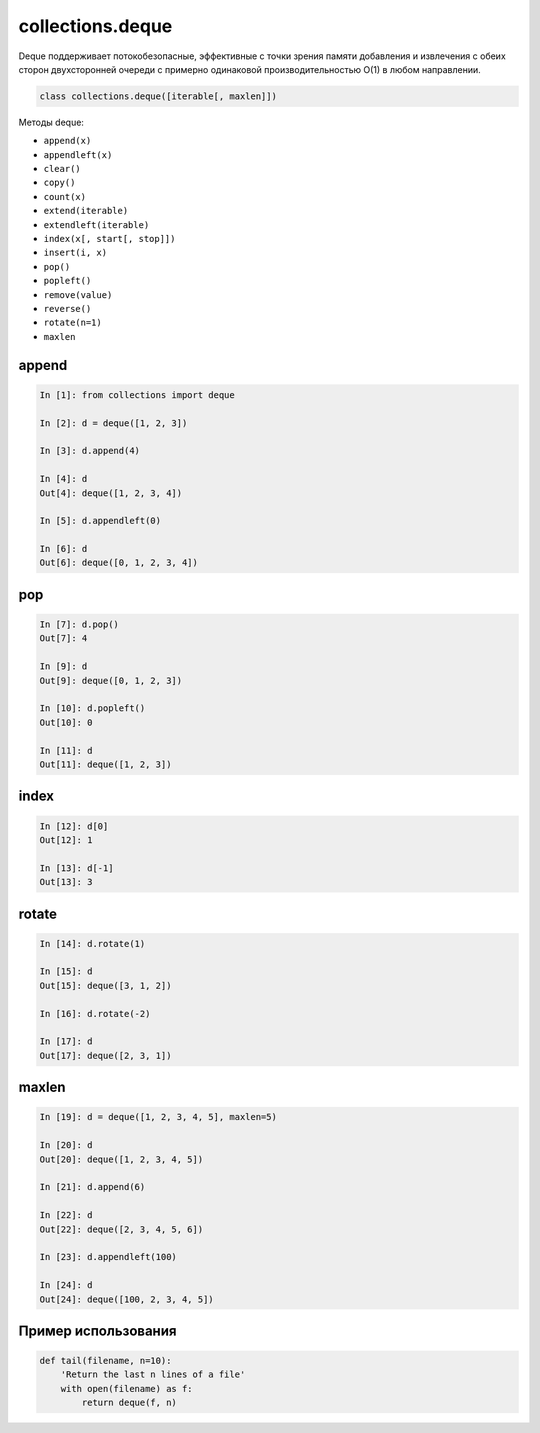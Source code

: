 collections.deque
-----------------

Deque поддерживает потокобезопасные, эффективные с точки зрения памяти
добавления и извлечения с обеих сторон двухсторонней очереди с примерно
одинаковой производительностью O(1) в любом направлении.

.. code:: python

    class collections.deque([iterable[, maxlen]])

Методы deque:

* ``append(x)``
* ``appendleft(x)``
* ``clear()``
* ``copy()``
* ``count(x)``
* ``extend(iterable)``
* ``extendleft(iterable)``
* ``index(x[, start[, stop]])``
* ``insert(i, x)``
* ``pop()``
* ``popleft()``
* ``remove(value)``
* ``reverse()``
* ``rotate(n=1)``
* ``maxlen``


append
~~~~~~

.. code:: python

    In [1]: from collections import deque

    In [2]: d = deque([1, 2, 3])

    In [3]: d.append(4)

    In [4]: d
    Out[4]: deque([1, 2, 3, 4])

    In [5]: d.appendleft(0)

    In [6]: d
    Out[6]: deque([0, 1, 2, 3, 4])


pop
~~~~

.. code:: python

    In [7]: d.pop()
    Out[7]: 4

    In [9]: d
    Out[9]: deque([0, 1, 2, 3])

    In [10]: d.popleft()
    Out[10]: 0

    In [11]: d
    Out[11]: deque([1, 2, 3])


index
~~~~~

.. code:: python

    In [12]: d[0]
    Out[12]: 1

    In [13]: d[-1]
    Out[13]: 3


rotate
~~~~~~

.. code:: python

    In [14]: d.rotate(1)

    In [15]: d
    Out[15]: deque([3, 1, 2])

    In [16]: d.rotate(-2)

    In [17]: d
    Out[17]: deque([2, 3, 1])


maxlen
~~~~~~

.. code:: python

    In [19]: d = deque([1, 2, 3, 4, 5], maxlen=5)

    In [20]: d
    Out[20]: deque([1, 2, 3, 4, 5])

    In [21]: d.append(6)

    In [22]: d
    Out[22]: deque([2, 3, 4, 5, 6])

    In [23]: d.appendleft(100)

    In [24]: d
    Out[24]: deque([100, 2, 3, 4, 5])

Пример использования
~~~~~~~~~~~~~~~~~~~~

.. code:: python

    def tail(filename, n=10):
        'Return the last n lines of a file'
        with open(filename) as f:
            return deque(f, n)

